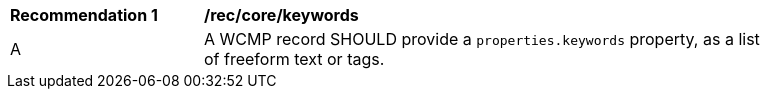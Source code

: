 [[rec_core_keywords]]
[width="90%",cols="2,6a"]
|===
^|*Recommendation {counter:rec-id}* |*/rec/core/keywords*
^|A |A WCMP record SHOULD provide a `+properties.keywords+` property, as a list of freeform text or tags.
|===
